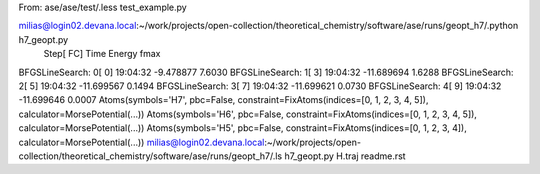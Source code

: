 
From:
ase/ase/test/.less test_example.py

milias@login02.devana.local:~/work/projects/open-collection/theoretical_chemistry/software/ase/runs/geopt_h7/.python h7_geopt.py
                Step[ FC]     Time          Energy          fmax
BFGSLineSearch:    0[  0] 19:04:32       -9.478877        7.6030
BFGSLineSearch:    1[  3] 19:04:32      -11.689694        1.6288
BFGSLineSearch:    2[  5] 19:04:32      -11.699567        0.1494
BFGSLineSearch:    3[  7] 19:04:32      -11.699621        0.0730
BFGSLineSearch:    4[  9] 19:04:32      -11.699646        0.0007
Atoms(symbols='H7', pbc=False, constraint=FixAtoms(indices=[0, 1, 2, 3, 4, 5]), calculator=MorsePotential(...))
Atoms(symbols='H6', pbc=False, constraint=FixAtoms(indices=[0, 1, 2, 3, 4, 5]), calculator=MorsePotential(...))
Atoms(symbols='H5', pbc=False, constraint=FixAtoms(indices=[0, 1, 2, 3, 4]), calculator=MorsePotential(...))
milias@login02.devana.local:~/work/projects/open-collection/theoretical_chemistry/software/ase/runs/geopt_h7/.ls
h7_geopt.py  H.traj  readme.rst

